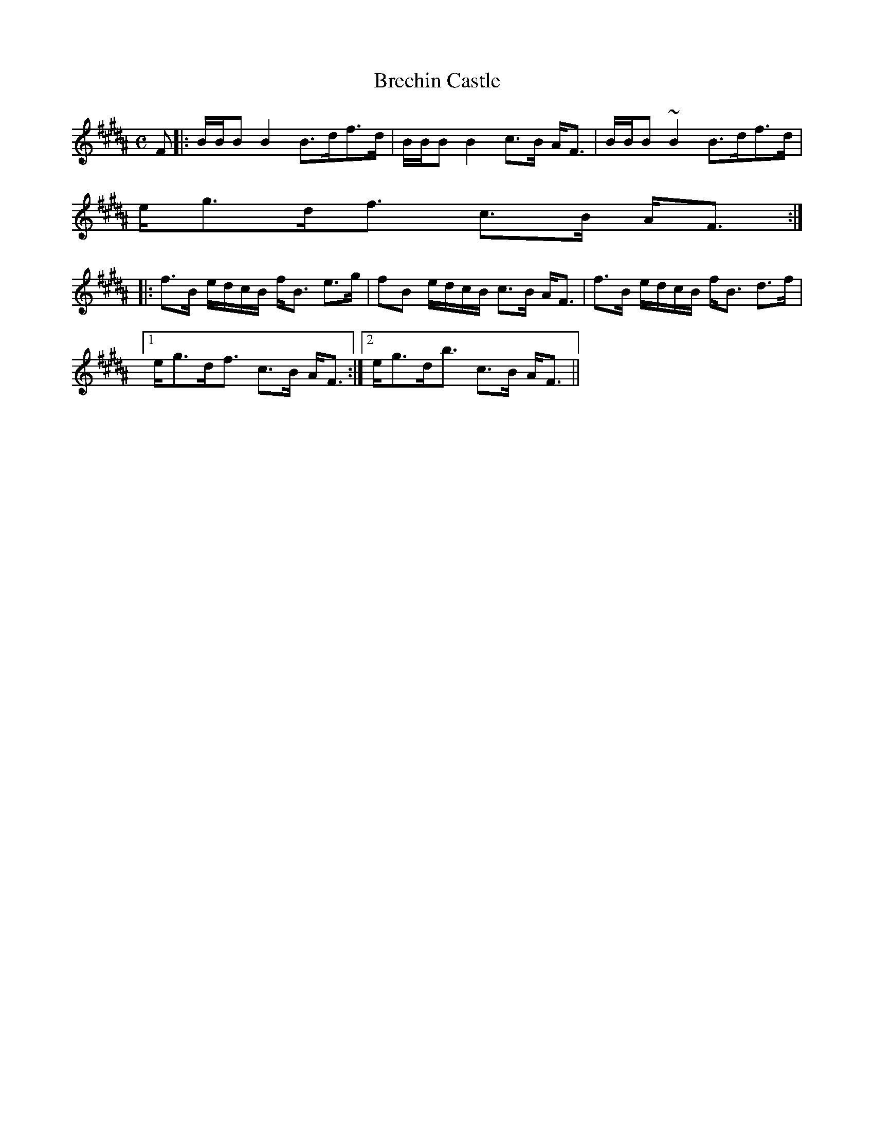 X:73
T:Brechin Castle
R:Strathspey
B:The Athole Collection
M:C
L:1/8
K:B_
F|:B/B/B B2 B>df>d|B/B/B B2 c>B A<F|B/B/B ~B2 B>df>d|
e<gd<f c>B A<F:|
|:f>B e/d/c/B/ f<B e>g|fB e/d/c/B/ c>B A<F|f>B e/d/c/B/ f<B d>f|1
e<gd<f c>B A<F:|2 e<gd<b c>B A<F||
